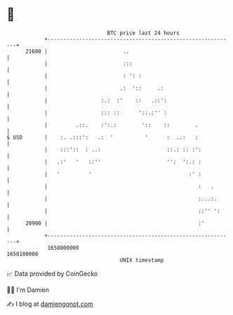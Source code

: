 * 👋

#+begin_example
                                   BTC price last 24 hours                    
               +------------------------------------------------------------+ 
         21600 |                        ..                                  | 
               |                        :::                                 | 
               |                        : ': :                              | 
               |                       .:  '::     .:                       | 
               |                 :.:  :'    ::   .::':                      | 
               |                 ::: ::      '::.:'' :                      | 
               |         .::.    :':.:        '::    ::        .            | 
   $ USD       |    :. .:::':   .:  '          '      :  ..:   :            | 
               |    :::'::  : ..:                     ::.: :: :':           | 
               |   .:'   '   ::''                     '':  ':.: :           | 
               |   '         '                               :' :           | 
               |                                                :   .       | 
               |                                                :...:.      | 
               |                                                ::'' ':     | 
         20900 |                                                :'          | 
               +------------------------------------------------------------+ 
                1658000000                                        1658100000  
                                       UNIX timestamp                         
#+end_example
📈 Data provided by CoinGecko

🧑‍💻 I'm Damien

✍️ I blog at [[https://www.damiengonot.com][damiengonot.com]]
